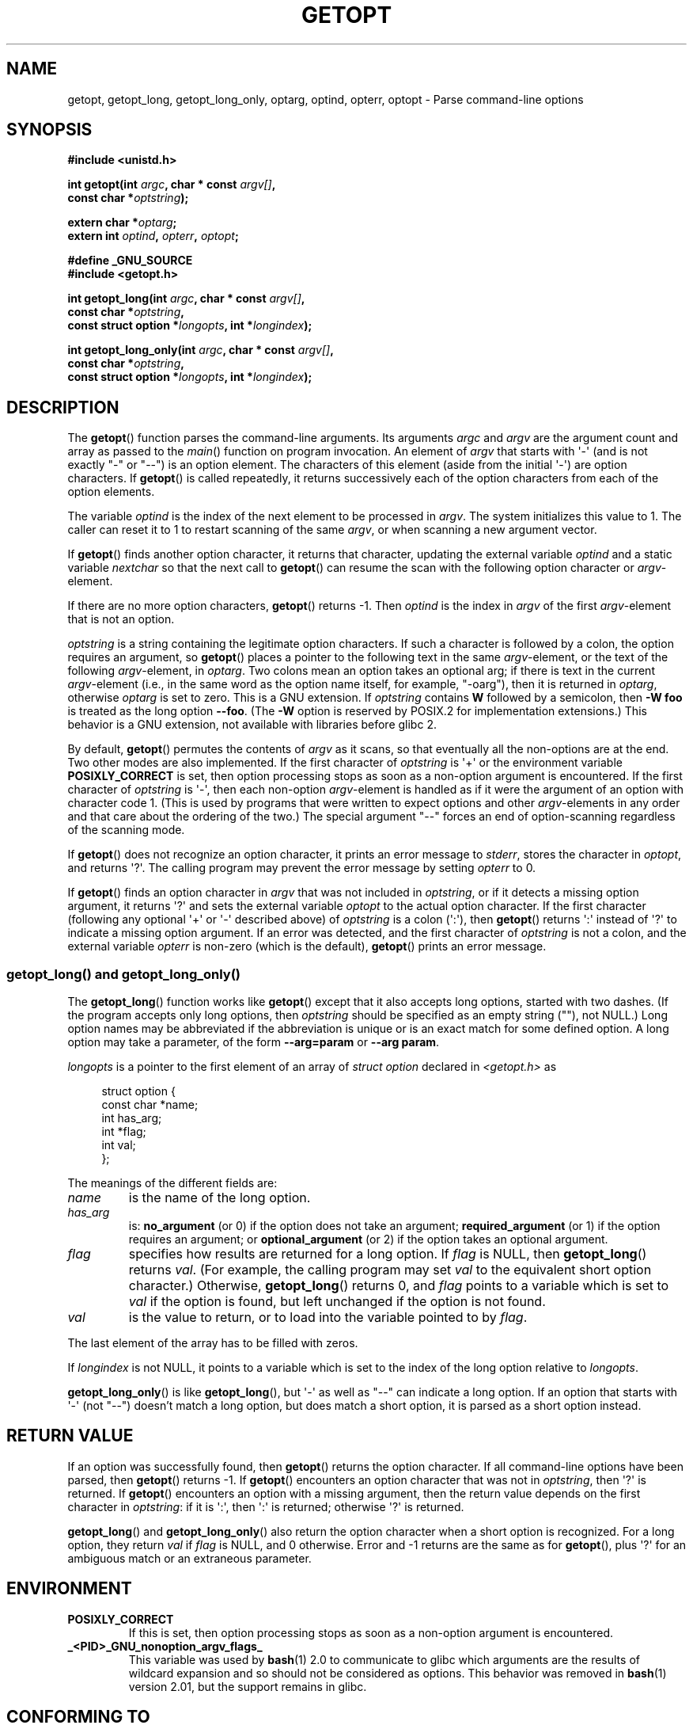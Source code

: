 .\" Copyright (c) 1993 by Thomas Koenig (ig25@rz.uni-karlsruhe.de)
.\"
.\" Permission is granted to make and distribute verbatim copies of this
.\" manual provided the copyright notice and this permission notice are
.\" preserved on all copies.
.\"
.\" Permission is granted to copy and distribute modified versions of this
.\" manual under the conditions for verbatim copying, provided that the
.\" entire resulting derived work is distributed under the terms of a
.\" permission notice identical to this one.
.\"
.\" Since the Linux kernel and libraries are constantly changing, this
.\" manual page may be incorrect or out-of-date.  The author(s) assume no
.\" responsibility for errors or omissions, or for damages resulting from
.\" the use of the information contained herein.  The author(s) may not
.\" have taken the same level of care in the production of this manual,
.\" which is licensed free of charge, as they might when working
.\" professionally.
.\"
.\" Formatted or processed versions of this manual, if unaccompanied by
.\" the source, must acknowledge the copyright and authors of this work.
.\" License.
.\" Modified Sat Jul 24 19:27:50 1993 by Rik Faith (faith@cs.unc.edu)
.\" Modified Mon Aug 30 22:02:34 1995 by Jim Van Zandt <jrv@vanzandt.mv.com>
.\"  longindex is a pointer, has_arg can take 3 values, using consistent
.\"  names for optstring and longindex, "\n" in formats fixed.  Documenting
.\"  opterr and getopt_long_only.  Clarified explanations (borrowing heavily
.\"  from the source code).
.\" Modified 8 May 1998 by Joseph S. Myers (jsm28@cam.ac.uk)
.\" Modified 990715, aeb: changed `EOF' into `-1' since that is what POSIX
.\"  says; moreover, EOF is not defined in <unistd.h>.
.\" Modified 2002-02-16, joey: added information about non-existing
.\"  option character and colon as first option character
.\" Modified 2004-07-28, Michael Kerrisk <mtk.manpages@gmail.com>
.\"	Added text to explain how to order both '[-+]' and ':' at
.\"		the start of optstring
.\" Modified 2006-12-15, mtk, Added getopt() example program.
.\"
.TH GETOPT 3  2008-07-10 "GNU" "Linux Programmer's Manual"
.SH NAME
getopt, getopt_long, getopt_long_only,
optarg, optind, opterr, optopt \- Parse command-line options
.SH SYNOPSIS
.nf
.B #include <unistd.h>
.sp
.BI "int getopt(int " argc ", char * const " argv[] ,
.BI "           const char *" optstring );
.sp
.BI "extern char *" optarg ;
.BI "extern int " optind ", " opterr ", " optopt ;
.sp
.B #define _GNU_SOURCE
.br
.B #include <getopt.h>
.sp
.BI "int getopt_long(int " argc ", char * const " argv[] ,
.BI "           const char *" optstring ,
.BI "           const struct option *" longopts ", int *" longindex );
.sp
.BI "int getopt_long_only(int " argc ", char * const " argv[] ,
.BI "           const char *" optstring ,
.BI "           const struct option *" longopts ", int *" longindex );
.fi
.SH DESCRIPTION
The
.BR getopt ()
function parses the command-line arguments.
Its arguments
.I argc
and
.I argv
are the argument count and array as passed to the
.IR main ()
function on program invocation.
An element of \fIargv\fP that starts with \(aq\-\(aq
(and is not exactly "\-" or "\-\-")
is an option element.
The characters of this element
(aside from the initial \(aq\-\(aq) are option characters.
If
.BR getopt ()
is called repeatedly, it returns successively each of the option characters
from each of the option elements.
.PP
The variable
.I optind
is the index of the next element to be processed in
.IR argv .
The system initializes this value to 1.
The caller can reset it to 1 to restart scanning of the same
.IR argv ,
or when scanning a new argument vector.
.PP
If
.BR getopt ()
finds another option character, it returns that
character, updating the external variable \fIoptind\fP and a static
variable \fInextchar\fP so that the next call to
.BR getopt ()
can
resume the scan with the following option character or
\fIargv\fP-element.
.PP
If there are no more option characters,
.BR getopt ()
returns \-1.
Then \fIoptind\fP is the index in \fIargv\fP of the first
\fIargv\fP-element that is not an option.
.PP
.I optstring
is a string containing the legitimate option characters.
If such a
character is followed by a colon, the option requires an argument, so
.BR getopt ()
places a pointer to the following text in the same
\fIargv\fP-element, or the text of the following \fIargv\fP-element, in
.IR optarg .
Two colons mean an option takes
an optional arg; if there is text in the current \fIargv\fP-element
(i.e., in the same word as the option name itself, for example, "\-oarg"),
then it is returned in \fIoptarg\fP, otherwise \fIoptarg\fP is set to zero.
This is a GNU extension.
If
.I optstring
contains
.B W
followed by a semicolon, then
.B \-W foo
is treated as the long option
.BR \-\-foo .
(The
.B \-W
option is reserved by POSIX.2 for implementation extensions.)
This behavior is a GNU extension, not available with libraries before
glibc 2.
.PP
By default,
.BR getopt ()
permutes the contents of \fIargv\fP as it
scans, so that eventually all the non-options are at the end.
Two other modes are also implemented.
If the first character of
\fIoptstring\fP is \(aq+\(aq or the environment variable
.B POSIXLY_CORRECT
is set, then option processing stops as soon as a non-option argument is
encountered.
If the first character of \fIoptstring\fP is \(aq\-\(aq, then
each non-option \fIargv\fP-element is handled as if it were the argument of
an option with character code 1.  (This is used by programs that were
written to expect options and other \fIargv\fP-elements in any order
and that care about the ordering of the two.)
The special argument "\-\-" forces an end of option-scanning regardless
of the scanning mode.
.PP
If
.BR getopt ()
does not recognize an option character, it prints an
error message to \fIstderr\fP, stores the character in \fIoptopt\fP, and
returns \(aq?\(aq.
The calling program may prevent the error message by
setting \fIopterr\fP to 0.
.PP
If
.BR getopt ()
finds an option character in \fIargv\fP that was not
included in \fIoptstring\fP, or if it detects a missing option argument,
it returns \(aq?\(aq and sets the external variable \fIoptopt\fP to the
actual option character.
If the first character
(following any optional \(aq+\(aq or \(aq\-\(aq described above)
of \fIoptstring\fP
is a colon (\(aq:\(aq), then
.BR getopt ()
returns \(aq:\(aq instead of \(aq?\(aq to
indicate a missing option argument.
If an error was detected, and
the first character of \fIoptstring\fP is not a colon, and
the external variable \fIopterr\fP is non-zero (which is the default),
.BR getopt ()
prints an error message.
.SS getopt_long() and getopt_long_only()
The
.BR getopt_long ()
function works like
.BR getopt ()
except that it also accepts long options, started with two dashes.
(If the program accepts only long options, then
.I optstring
should be specified as an empty string (""), not NULL.)
Long option names may be abbreviated if the abbreviation is
unique or is an exact match for some defined option.
A long option
may take a parameter, of the form
.B \-\-arg=param
or
.BR "\-\-arg param" .
.PP
.I longopts
is a pointer to the first element of an array of
.I struct option
declared in
.I <getopt.h>
as
.in +4n
.nf
.sp
struct option {
    const char *name;
    int         has_arg;
    int        *flag;
    int         val;
};
.fi
.in
.PP
The meanings of the different fields are:
.TP
.I name
is the name of the long option.
.TP
.I has_arg
is:
\fBno_argument\fP (or 0) if the option does not take an argument;
\fBrequired_argument\fP (or 1) if the option requires an argument; or
\fBoptional_argument\fP (or 2) if the option takes an optional argument.
.TP
.I flag
specifies how results are returned for a long option.
If \fIflag\fP
is NULL, then
.BR getopt_long ()
returns \fIval\fP.  (For
example, the calling program may set \fIval\fP to the equivalent short
option character.)
Otherwise,
.BR getopt_long ()
returns 0, and
\fIflag\fP points to a variable which is set to \fIval\fP if the
option is found, but left unchanged if the option is not found.
.TP
\fIval\fP
is the value to return, or to load into the variable pointed
to by \fIflag\fP.
.PP
The last element of the array has to be filled with zeros.
.PP
If \fIlongindex\fP is not NULL, it
points to a variable which is set to the index of the long option relative to
.IR longopts .
.PP
.BR getopt_long_only ()
is like
.BR getopt_long (),
but \(aq\-\(aq as well
as "\-\-" can indicate a long option.
If an option that starts with \(aq\-\(aq
(not "\-\-") doesn't match a long option, but does match a short option,
it is parsed as a short option instead.
.SH "RETURN VALUE"
If an option was successfully found, then
.BR getopt ()
returns the option character.
If all command-line options have been parsed, then
.BR getopt ()
returns \-1.
If
.BR getopt ()
encounters an option character that was not in
.IR optstring ,
then \(aq?\(aq is returned.
If
.BR getopt ()
encounters an option with a missing argument,
then the return value depends on the first character in
.IR optstring :
if it is \(aq:\(aq, then \(aq:\(aq is returned; otherwise \(aq?\(aq is returned.
.PP
.BR getopt_long ()
and
.BR getopt_long_only ()
also return the option
character when a short option is recognized.
For a long option, they
return \fIval\fP if \fIflag\fP is NULL, and 0 otherwise.
Error and \-1 returns are the same as for
.BR getopt (),
plus \(aq?\(aq for an
ambiguous match or an extraneous parameter.
.SH ENVIRONMENT
.TP
.B POSIXLY_CORRECT
If this is set, then option processing stops as soon as a non-option
argument is encountered.
.TP
.B _<PID>_GNU_nonoption_argv_flags_
This variable was used by
.BR bash (1)
2.0 to communicate to glibc which arguments are the results of
wildcard expansion and so should not be considered as options.
This behavior was removed in
.BR bash (1)
version 2.01, but the support remains in glibc.
.SH "CONFORMING TO"
.TP
.BR getopt ():
POSIX.2 and POSIX.1-2001,
provided the environment variable
.B POSIXLY_CORRECT
is set.
Otherwise, the elements of \fIargv\fP aren't really const, because we
permute them.
We pretend they're const in the prototype to be
compatible with other systems.

The use of \(aq+\(aq and \(aq\-\(aq in
.I optstring
is a GNU extension.

On some older implementations,
.BR getopt ()
was declared in
.IR <stdio.h> .
SUSv1 permitted the declaration to appear in either
.I <unistd.h>
or
.IR <stdio.h> .
POSIX.1-2001 marked the use of
.I <stdio.h>
for this purpose as LEGACY.
POSIX.1-2001 does not allow the declaration to appear in
.IR <stdio.h> .
.TP
.BR getopt_long "() and " getopt_long_only ():
These functions are GNU extensions.
.SH NOTES
A program that scans multiple argument vectors,
or rescans the same vector more than once,
and wants to make use of GNU extensions such as \(aq+\(aq
and \(aq\-\(aq at the start of
.IR optstring ,
or changes the value of
.B POSIXLY_CORRECT
between scans,
must reinitialize
.BR getopt ()
by resetting
.I optind
to 0, rather than the traditional value of 1.
(Resetting to 0 forces the invocation of an internal initialization
routine that rechecks
.B POSIXLY_CORRECT
and checks for GNU extensions in
.IR optstring .)
.SH BUGS
The POSIX.2 specification of
.BR getopt ()
has a technical error described in POSIX.2 Interpretation 150.
The GNU
implementation (and probably all other implementations) implements the
correct behavior rather than that specified.
.SH EXAMPLE
The following trivial example program uses
.BR getopt ()
to handle two program options:
.IR \-n ,
with no associated value; and
.IR "\-t val" ,
which expects an associated value.
.nf
.sp
#include <unistd.h>
#include <stdlib.h>
#include <stdio.h>

int
main(int argc, char *argv[])
{
    int flags, opt;
    int nsecs, tfnd;

    nsecs = 0;
    tfnd = 0;
    flags = 0;
    while ((opt = getopt(argc, argv, "nt:")) != \-1) {
        switch (opt) {
        case \(aqn\(aq:
            flags = 1;
            break;
        case \(aqt\(aq:
            nsecs = atoi(optarg);
            tfnd = 1;
            break;
        default: /* \(aq?\(aq */
            fprintf(stderr, "Usage: %s [\-t nsecs] [\-n] name\\n",
                    argv[0]);
            exit(EXIT_FAILURE);
        }
    }

    printf("flags=%d; tfnd=%d; optind=%d\\n", flags, tfnd, optind);

    if (optind >= argc) {
        fprintf(stderr, "Expected argument after options\\n");
        exit(EXIT_FAILURE);
    }

    printf("name argument = %s\\n", argv[optind]);

    /* Other code omitted */

    exit(EXIT_SUCCESS);
}
.fi
.PP
The following example program illustrates the use of
.BR getopt_long ()
with most of its features.
.nf
.sp
#include <stdio.h>     /* for printf */
#include <stdlib.h>    /* for exit */
#include <getopt.h>

int
main(int argc, char **argv)
{
    int c;
    int digit_optind = 0;

    while (1) {
        int this_option_optind = optind ? optind : 1;
        int option_index = 0;
        static struct option long_options[] = {
            {"add", 1, 0, 0},
            {"append", 0, 0, 0},
            {"delete", 1, 0, 0},
            {"verbose", 0, 0, 0},
            {"create", 1, 0, \(aqc\(aq},
            {"file", 1, 0, 0},
            {0, 0, 0, 0}
        };

        c = getopt_long(argc, argv, "abc:d:012",
                 long_options, &option_index);
        if (c == \-1)
            break;

        switch (c) {
        case 0:
            printf("option %s", long_options[option_index].name);
            if (optarg)
                printf(" with arg %s", optarg);
            printf("\\n");
            break;

        case \(aq0\(aq:
        case \(aq1\(aq:
        case \(aq2\(aq:
            if (digit_optind != 0 && digit_optind != this_option_optind)
              printf("digits occur in two different argv\-elements.\\n");
            digit_optind = this_option_optind;
            printf("option %c\\n", c);
            break;

        case \(aqa\(aq:
            printf("option a\\n");
            break;

        case \(aqb\(aq:
            printf("option b\\n");
            break;

        case \(aqc\(aq:
            printf("option c with value \(aq%s\(aq\\n", optarg);
            break;

        case \(aqd\(aq:
            printf("option d with value \(aq%s\(aq\\n", optarg);
            break;

        case \(aq?\(aq:
            break;

        default:
            printf("?? getopt returned character code 0%o ??\\n", c);
        }
    }

    if (optind < argc) {
        printf("non\-option ARGV\-elements: ");
        while (optind < argc)
            printf("%s ", argv[optind++]);
        printf("\\n");
    }

    exit(EXIT_SUCCESS);
}
.fi
.SH "SEE ALSO"
.BR getsubopt (3),
.BR feature_test_macros (7)
